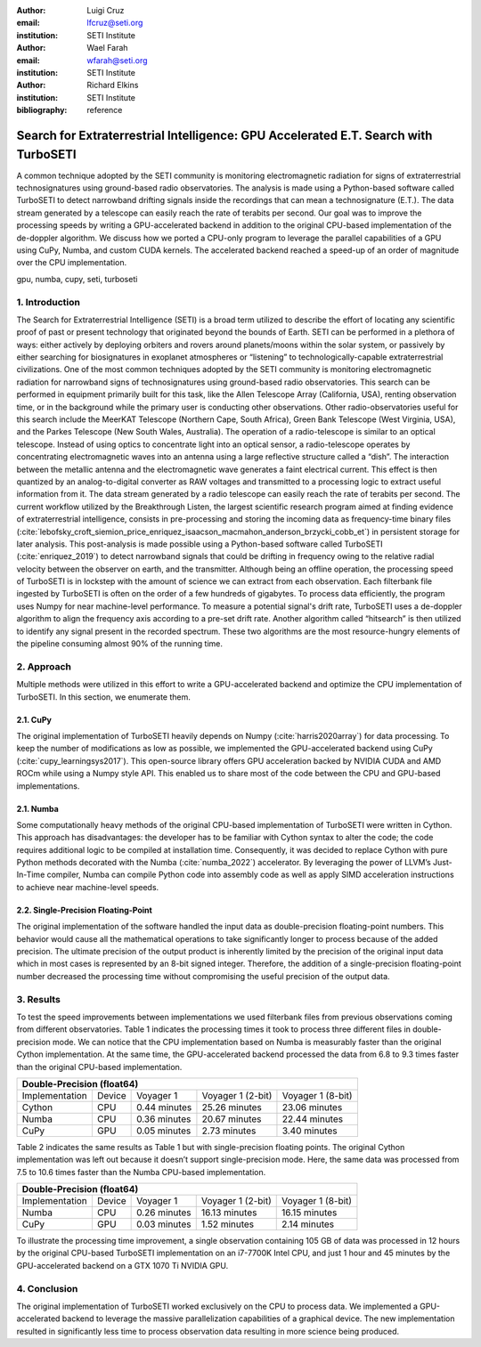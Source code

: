 :author: Luigi Cruz
:email: lfcruz@seti.org
:institution: SETI Institute

:author: Wael Farah
:email: wfarah@seti.org 
:institution: SETI Institute

:author: Richard Elkins
:institution: SETI Institute

:bibliography: reference

------------------------------------------------------------------------------------
Search for Extraterrestrial Intelligence: GPU Accelerated E.T. Search with TurboSETI
------------------------------------------------------------------------------------

.. class:: abstract

A common technique adopted by the SETI community is monitoring electromagnetic radiation for signs of extraterrestrial technosignatures using ground-based radio observatories. 
The analysis is made using a Python-based software called TurboSETI to detect narrowband drifting signals inside the recordings that can mean a technosignature (E.T.).
The data stream generated by a telescope can easily reach the rate of terabits per second. 
Our goal was to improve the processing speeds by writing a GPU-accelerated backend in addition to the original CPU-based implementation of the de-doppler algorithm.
We discuss how we ported a CPU-only program to leverage the parallel capabilities of a GPU using CuPy, Numba, and custom CUDA kernels. 
The accelerated backend reached a speed-up of an order of magnitude over the CPU implementation.

.. class:: keywords

gpu, numba, cupy, seti, turboseti

1. Introduction
----------------

The Search for Extraterrestrial Intelligence (SETI) is a broad term utilized to describe the effort of locating any scientific proof of past or present technology that originated beyond the bounds of Earth. 
SETI can be performed in a plethora of ways: either actively by deploying orbiters and rovers around planets/moons within the solar system, or passively by either searching for biosignatures in exoplanet atmospheres or “listening” to technologically-capable extraterrestrial civilizations.
One of the most common techniques adopted by the SETI community is monitoring electromagnetic radiation for narrowband signs of technosignatures using ground-based radio observatories.
This search can be performed in equipment primarily built for this task, like the Allen Telescope Array (California, USA), renting observation time, or in the background while the primary user is conducting other observations. 
Other radio-observatories useful for this search include the MeerKAT Telescope (Northern Cape, South Africa), Green Bank Telescope (West Virginia, USA), and the Parkes Telescope (New South Wales, Australia).
The operation of a radio-telescope is similar to an optical telescope.
Instead of using optics to concentrate light into an optical sensor, a radio-telescope operates by concentrating electromagnetic waves into an antenna using a large reflective structure called a “dish”.
The interaction between the metallic antenna and the electromagnetic wave generates a faint electrical current.
This effect is then quantized by an analog-to-digital converter as RAW voltages and transmitted to a processing logic to extract useful information from it.
The data stream generated by a radio telescope can easily reach the rate of terabits per second.
The current workflow utilized by the Breakthrough Listen, the largest scientific research program aimed at finding evidence of extraterrestrial intelligence, consists in pre-processing and storing the incoming data as frequency-time binary files (:cite:`lebofsky_croft_siemion_price_enriquez_isaacson_macmahon_anderson_brzycki_cobb_et`) in persistent storage for later analysis. 
This post-analysis is made possible using a Python-based software called TurboSETI (:cite:`enriquez_2019`) to detect narrowband signals that could be drifting in frequency owing to the relative radial velocity between the observer on earth, and the transmitter.
Although being an offline operation, the processing speed of TurboSETI is in lockstep with the amount of science we can extract from each observation. Each filterbank file ingested by TurboSETI is often on the order of a few hundreds of gigabytes. To process data efficiently, the program uses Numpy for near machine-level performance. 
To measure a potential signal's drift rate, TurboSETI uses a de-doppler algorithm to align the frequency axis according to a pre-set drift rate. Another algorithm called “hitsearch” is then utilized to identify any signal present in the recorded spectrum. 
These two algorithms are the most resource-hungry elements of the pipeline consuming almost 90% of the running time.

2. Approach
-----------

Multiple methods were utilized in this effort to write a GPU-accelerated backend and optimize the CPU implementation of TurboSETI. In this section, we enumerate them.

2.1. CuPy
+++++++++

The original implementation of TurboSETI heavily depends on Numpy (:cite:`harris2020array`) for data processing. 
To keep the number of modifications as low as possible, we implemented the GPU-accelerated backend using CuPy (:cite:`cupy_learningsys2017`). 
This open-source library offers GPU acceleration backed by NVIDIA CUDA and AMD ROCm while using a Numpy style API. 
This enabled us to share most of the code between the CPU and GPU-based implementations.

2.1. Numba
++++++++++

Some computationally heavy methods of the original CPU-based implementation of TurboSETI were written in Cython.
This approach has disadvantages: the developer has to be familiar with Cython syntax to alter the code; the code requires additional logic to be compiled at installation time. 
Consequently, it was decided to replace Cython with pure Python methods decorated with the Numba (:cite:`numba_2022`) accelerator. 
By leveraging the power of LLVM’s Just-In-Time compiler, Numba can compile Python code into assembly code as well as apply SIMD acceleration instructions to achieve near machine-level speeds.

2.2. Single-Precision Floating-Point
++++++++++++++++++++++++++++++++++++

The original implementation of the software handled the input data as double-precision floating-point numbers. This behavior would cause all the mathematical operations to take significantly longer to process because of the added precision. The ultimate precision of the output product is inherently limited by the precision of the original input data which in most cases is represented by an 8-bit signed integer. Therefore, the addition of a single-precision floating-point number decreased the processing time without compromising the useful precision of the output data.

3. Results
----------

To test the speed improvements between implementations we used filterbank files from previous observations coming from different observatories. 
Table 1 indicates the processing times it took to process three different files in double-precision mode. 
We can notice that the CPU implementation based on Numba is measurably faster than the original Cython implementation. 
At the same time, the GPU-accelerated backend processed the data from 6.8 to 9.3 times faster than the original CPU-based implementation.

+--------------------------------------------------------------------------------+
| Double-Precision (float64)                                                     |
+================+========+==============+===================+===================+
| Implementation | Device |   Voyager 1  | Voyager 1 (2-bit) | Voyager 1 (8-bit) |
+----------------+--------+--------------+-------------------+-------------------+
| Cython         | CPU    | 0.44 minutes | 25.26 minutes     | 23.06 minutes     |
+----------------+--------+--------------+-------------------+-------------------+
| Numba          | CPU    | 0.36 minutes | 20.67 minutes     | 22.44 minutes     |
+----------------+--------+--------------+-------------------+-------------------+
| CuPy           | GPU    | 0.05 minutes | 2.73 minutes      | 3.40 minutes      |
+----------------+--------+--------------+-------------------+-------------------+

Table 2 indicates the same results as Table 1 but with single-precision floating points. 
The original Cython implementation was left out because it doesn’t support single-precision mode. 
Here, the same data was processed from 7.5 to 10.6 times faster than the Numba CPU-based implementation.

+--------------------------------------------------------------------------------+
| Double-Precision (float64)                                                     |
+================+========+==============+===================+===================+
| Implementation | Device |   Voyager 1  | Voyager 1 (2-bit) | Voyager 1 (8-bit) |
+----------------+--------+--------------+-------------------+-------------------+
| Numba          | CPU    | 0.26 minutes | 16.13 minutes     | 16.15 minutes     |
+----------------+--------+--------------+-------------------+-------------------+
| CuPy           | GPU    | 0.03 minutes | 1.52 minutes      | 2.14 minutes      |
+----------------+--------+--------------+-------------------+-------------------+

To illustrate the processing time improvement, a single observation containing 105 GB of data was processed in 12 hours by the original CPU-based TurboSETI implementation on an i7-7700K Intel CPU, and just 1 hour and 45 minutes by the GPU-accelerated backend on a GTX 1070 Ti NVIDIA GPU.

4. Conclusion
-------------

The original implementation of TurboSETI worked exclusively on the CPU to process data. 
We implemented a GPU-accelerated backend to leverage the massive parallelization capabilities of a graphical device. 
The new implementation resulted in significantly less time to process observation data resulting in more science being produced.